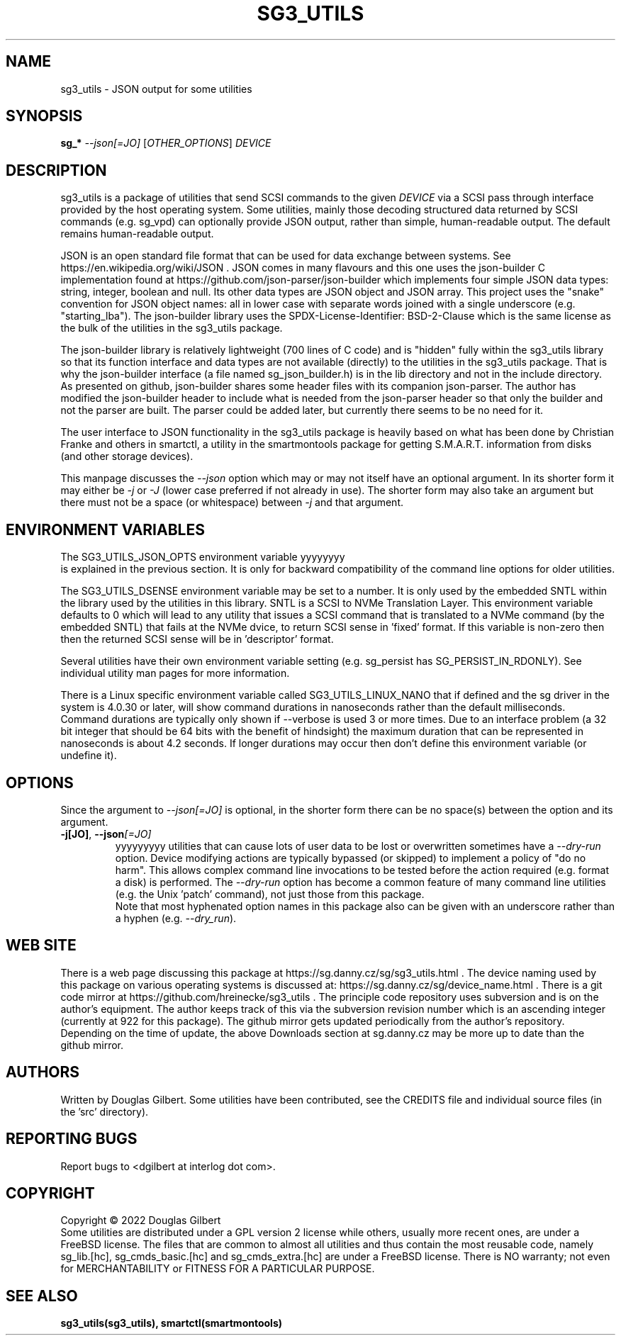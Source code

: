 .TH SG3_UTILS "8" "May 2022" "sg3_utils\-1.48" SG3_UTILS
.SH NAME
sg3_utils \- JSON output for some utilities
.SH SYNOPSIS
.B sg_*
\fI\-\-json[=JO]\fR [\fIOTHER_OPTIONS\fR] \fIDEVICE\fR
.SH DESCRIPTION
.\" Add any additional description here
.PP
sg3_utils is a package of utilities that send SCSI commands to the given
\fIDEVICE\fR via a SCSI pass through interface provided by the host
operating system. Some utilities, mainly those decoding structured data
returned by SCSI commands (e.g. sg_vpd) can optionally provide JSON
output, rather than simple, human-readable output. The default remains
human-readable output.
.PP
JSON is an open standard file format that can be used for data exchange
between systems. See https://en.wikipedia.org/wiki/JSON . JSON comes in
many flavours and this one uses the json-builder C implementation found
at https://github.com/json-parser/json-builder which implements four simple
JSON data types: string, integer, boolean and null. Its other data types
are JSON object and JSON array. This project uses the "snake" convention
for JSON object names: all in lower case with separate words joined with
a single underscore (e.g. "starting_lba"). The json-builder library uses
the SPDX-License-Identifier: BSD-2-Clause which is the same license as the
bulk of the utilities in the sg3_utils package.
.PP
The json-builder library is relatively lightweight (700 lines of C code) and
is "hidden" fully within the sg3_utils library so that its function interface
and data types are not available (directly) to the utilities in the sg3_utils
package. That is why the json-builder interface (a file named
sg_json_builder.h) is in the lib directory and not in the include directory.
As presented on github, json-builder shares some header files with its
companion json-parser. The author has modified the json-builder header to
include what is needed from the json-parser header so that only the builder
and not the parser are built. The parser could be added later, but currently
there seems to be no need for it.
.PP
The user interface to JSON functionality in the sg3_utils package is heavily
based on what has been done by Christian Franke and others in smartctl, a
utility in the smartmontools package for getting S.M.A.R.T. information
from disks (and other storage devices).
.PP
This manpage discusses the \fI\-\-json\fR option which may or may not itself
have an optional argument. In its shorter form it may either be \fI\-j\fR or
\fI\-J\fR (lower case preferred if not already in use). The shorter form may
also take an argument but there must not be a space (or whitespace) between
\fI\-j\fR and that argument.  
.SH ENVIRONMENT VARIABLES
The SG3_UTILS_JSON_OPTS environment variable
yyyyyyyy
 is explained in the previous
section. It is only for backward compatibility of the command line options
for older utilities.
.PP
The SG3_UTILS_DSENSE environment variable may be set to a number. It is
only used by the embedded SNTL within the library used by the utilities in
this library. SNTL is a SCSI to NVMe Translation Layer. This environment
variable defaults to 0 which will lead to any utility that issues a SCSI
command that is translated to a NVMe command (by the embedded SNTL) that
fails at the NVMe dvice, to return SCSI sense in 'fixed' format. If this
variable is non\-zero then then the returned SCSI sense will be in 'descriptor'
format.
.PP
Several utilities have their own environment variable setting (e.g.
sg_persist has SG_PERSIST_IN_RDONLY). See individual utility man pages
for more information.
.PP
There is a Linux specific environment variable called SG3_UTILS_LINUX_NANO
that if defined and the sg driver in the system is 4.0.30 or later, will
show command durations in nanoseconds rather than the default milliseconds.
Command durations are typically only shown if \-\-verbose is used 3 or more
times. Due to an interface problem (a 32 bit integer that should be 64 bits
with the benefit of hindsight) the maximum duration that can be represented
in nanoseconds is about 4.2 seconds. If longer durations may occur then
don't define this environment variable (or undefine it).
.SH OPTIONS
Since the argument to \fI\-\-json[=JO]\fR is optional, in the shorter form
there can be no space(s) between the option and its argument.
.TP
\fB\-j[JO]\fR, \fB\-\-json\fR\fI[=JO]\fR
yyyyyyyyy
utilities that can cause lots of user data to be lost or overwritten
sometimes have a \fI\-\-dry\-run\fR option. Device modifying actions are
typically bypassed (or skipped) to implement a policy of "do no harm".
This allows complex command line invocations to be tested before the
action required (e.g. format a disk) is performed. The \fI\-\-dry\-run\fR
option has become a common feature of many command line utilities (e.g.
the Unix 'patch' command), not just those from this package.
.br
Note that most hyphenated option names in this package also can be given
with an underscore rather than a hyphen (e.g.  \fI\-\-dry_run\fR).
.SH WEB SITE
There is a web page discussing this package at
https://sg.danny.cz/sg/sg3_utils.html . The device naming used by this
package on various operating systems is discussed at:
https://sg.danny.cz/sg/device_name.html . There is a git code mirror at
https://github.com/hreinecke/sg3_utils . The principle code repository
uses subversion and is on the author's equipment. The author keeps track
of this via the subversion revision number which is an ascending integer
(currently at 922 for this package). The github mirror gets updated
periodically from the author's repository. Depending on the time of
update, the above Downloads section at sg.danny.cz may be more up to
date than the github mirror.
.SH AUTHORS
Written by Douglas Gilbert. Some utilities have been contributed, see the
CREDITS file and individual source files (in the 'src' directory).
.SH "REPORTING BUGS"
Report bugs to <dgilbert at interlog dot com>.
.SH COPYRIGHT
Copyright \(co 2022 Douglas Gilbert
.br
Some utilities are distributed under a GPL version 2 license while
others, usually more recent ones, are under a FreeBSD license. The files
that are common to almost all utilities and thus contain the most reusable
code, namely sg_lib.[hc], sg_cmds_basic.[hc] and sg_cmds_extra.[hc] are
under a FreeBSD license. There is NO warranty; not even for MERCHANTABILITY
or FITNESS FOR A PARTICULAR PURPOSE.
.SH "SEE ALSO"
.B sg3_utils(sg3_utils), smartctl(smartmontools)
